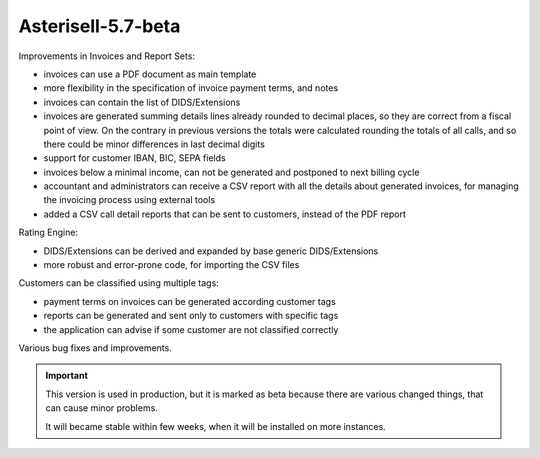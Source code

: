 Asterisell-5.7-beta
-------------------
.. feed-entry::
   :date: 2017-03-24

Improvements in Invoices and Report Sets:

* invoices can use a PDF document as main template
* more flexibility in the specification of invoice payment terms, and notes
* invoices can contain the list of DIDS/Extensions
* invoices are generated summing details lines already rounded to decimal places, so they are correct from a fiscal point of view. On the contrary in previous versions the totals were calculated rounding the totals of all calls, and so there could be minor differences in last decimal digits
* support for customer IBAN, BIC, SEPA fields
* invoices below a minimal income, can not be generated and postponed to next billing cycle
* accountant and administrators can receive a CSV report with all the details about generated invoices, for managing the invoicing process using external tools
* added a CSV call detail reports that can be sent to customers, instead of the PDF report

Rating Engine:

* DIDS/Extensions can be derived and expanded by base generic DIDS/Extensions
* more robust and error-prone code, for importing the CSV files

Customers can be classified using multiple tags:

* payment terms on invoices can be generated according customer tags
* reports can be generated and sent only to customers with specific tags
* the application can advise if some customer are not classified correctly

Various bug fixes and improvements.

.. important::
   This version is used in production, but it is marked as beta because there are various
   changed things, that can cause minor problems.

   It will became stable within few weeks, when it will be installed on more instances.
